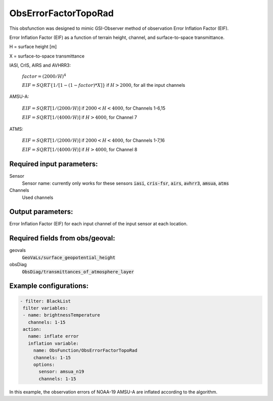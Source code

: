 .. _ObsErrorFactorTopoRad:

ObsErrorFactorTopoRad
=====================

This obsfunction was designed to mimic GSI-Observer method of observation Error Inflation Factor (EIF).

Error Inflation Factor (EIF) as a function of terrain height, channel, and surface-to-space transmittance.

H = surface height [m]

X = surface-to-space transmittance

IASI, CrIS, AIRS and AVHRR3:

  :math:`factor = (2000/H)^4`

  :math:`EIF = SQRT \{ 1 / [ 1 - (1 -factor ) * X] \}` if :math:`H > 2000`, for all the input channels

AMSU-A:

  :math:`EIF = SQRT [ 1 / ( 2000 / H ) ]` if :math:`2000 < H < 4000`, for Channels 1-6,15

  :math:`EIF = SQRT [ 1 / ( 4000 / H ) ]` if :math:`H > 4000`, for Channel 7

ATMS:

  :math:`EIF = SQRT [ 1 / ( 2000 / H ) ]` if :math:`2000 < H < 4000`, for Channels 1-7,16

  :math:`EIF = SQRT [ 1 / ( 4000 / H ) ]` if :math:`H > 4000`, for Channel 8

Required input parameters:
~~~~~~~~~~~~~~~~~~~~~~~~~~

Sensor
  Sensor name: currently only works for these sensors :code:`iasi`, :code:`cris-fsr`, :code:`airs`, :code:`avhrr3`, :code:`amsua`, :code:`atms`

Channels
  Used channels

Output parameters:
~~~~~~~~~~~~~~~~~~

Error Inflation Factor (EIF) for each input channel of the input sensor at each location.

Required fields from obs/geoval:
~~~~~~~~~~~~~~~~~~~~~~~~~~~~~~~~

geovals
  :code:`GeoVaLs/surface_geopotential_height`

obsDiag
  :code:`ObsDiag/transmittances_of_atmosphere_layer`

Example configurations:
~~~~~~~~~~~~~~~~~~~~~~~

.. code-block:: yaml

   - filter: BlackList
    filter variables:
    - name: brightnessTemperature
      channels: 1-15
    action:
      name: inflate error
      inflation variable:
        name: ObsFunction/ObsErrorFactorTopoRad
        channels: 1-15
        options:
          sensor: amsua_n19
          channels: 1-15

In this example, the observation errors of NOAA-19 AMSU-A are inflated according to the algorithm.

